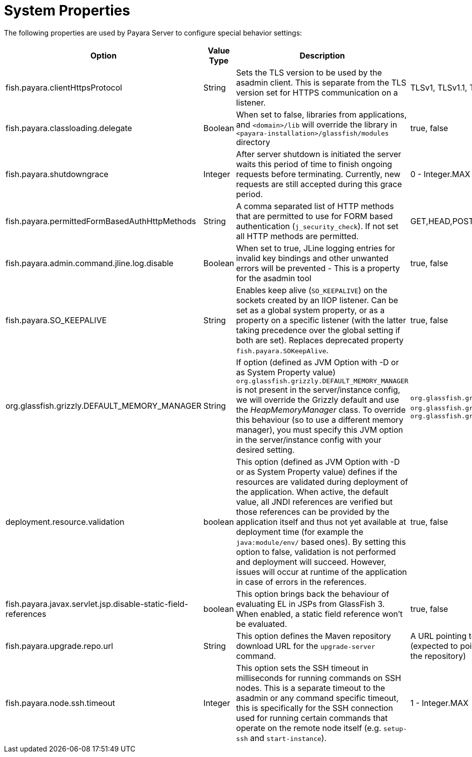 [[system-properties]]
= System Properties

The following properties are used by Payara Server to configure
special behavior settings:

[cols=",,,,",options="header",]
|=======================================================================
| Option | Value Type | Description | Accepted Values | Default
| fish.payara.clientHttpsProtocol | String | Sets the TLS version to be
used by the asadmin client. This is separate from the TLS version set
for HTTPS communication on a listener. | TLSv1, TLSv1.1, TLSv1.2, TLSv1.3 |TLSv1.2

| fish.payara.classloading.delegate | Boolean | When set to false,
libraries from applications, and
`<domain>/lib` will override the library in `<payara-installation>/glassfish/modules`
directory | true, false | true

| fish.payara.shutdowngrace | Integer | After server shutdown is initiated the server waits this period of time to finish ongoing requests before terminating. Currently, new requests are still accepted during this grace period.| 0 - Integer.MAX | 0

| fish.payara.permittedFormBasedAuthHttpMethods | String | A comma separated list of HTTP methods that are permitted to use for FORM based authentication (`j_security_check`). If not set all HTTP methods are permitted. | GET,HEAD,POST,PUT,DELETE,CONNECT,OPTIONS,TRACE,PATCH | null (undefined)

| fish.payara.admin.command.jline.log.disable | Boolean | When set to true, JLine logging entries for invalid key bindings and other unwanted errors will be prevented - This is a property for the asadmin tool | true, false | false

| fish.payara.SO_KEEPALIVE | String | Enables keep alive (`SO_KEEPALIVE`) on the sockets created by an IIOP listener. Can be set as a global system property, or as a property on a specific listener (with the latter taking precedence over the global setting if both are set). Replaces deprecated property `fish.payara.SOKeepAlive`. | true, false | false (undefined)

| org.glassfish.grizzly.DEFAULT_MEMORY_MANAGER | String | If option (defined as JVM Option with -D or as System Property value) `org.glassfish.grizzly.DEFAULT_MEMORY_MANAGER` is not present in the server/instance config, we will override the Grizzly default and use the _HeapMemoryManager_ class. To override this behaviour (so to use a different memory manager), you must specify this JVM option in the server/instance config with your desired setting. | `org.glassfish.grizzly.memory.HeapMemoryManager`, `org.glassfish.grizzly.memory.PooledMemoryManager`, `org.glassfish.grizzly.memory.ByteBufferManager` | `org.glassfish.grizzly.memory.HeapMemoryManager`

| deployment.resource.validation | boolean | This option (defined as JVM Option with -D or as System Property value) defines if the resources are validated during deployment of the application. When active, the default value, all JNDI references are verified but those references can be provided by the application itself and thus not yet available at deployment time (for example the `java:module/env/` based ones). By setting this option to false, validation is not performed and deployment will succeed. However, issues will occur at runtime of the application in case of errors in the references.| true, false | true

| fish.payara.javax.servlet.jsp.disable-static-field-references | boolean | This option brings back the behaviour of evaluating EL in JSPs from GlassFish 3. When enabled, a static field reference won't be evaluated. | true, false | false (undefined)

| fish.payara.upgrade.repo.url | String | This option defines the Maven repository download URL for the `upgrade-server` command. | A URL pointing to the Payara Nexus repository to download from (expected to point to the `fish/payara/distributions` directory of the repository) | `https://nexus.payara.fish/repository/payara-enterprise-downloadable-artifacts/fish/payara/distributions/`

| fish.payara.node.ssh.timeout | Integer | This option sets the SSH timeout in milliseconds for running commands on SSH nodes. This is a separate timeout to the asadmin or any command specific timeout, this is specifically for the SSH connection used for running certain commands that operate on the remote node itself (e.g. `setup-ssh` and `start-instance`).  | 1 - Integer.MAX | 120000

|=======================================================================
